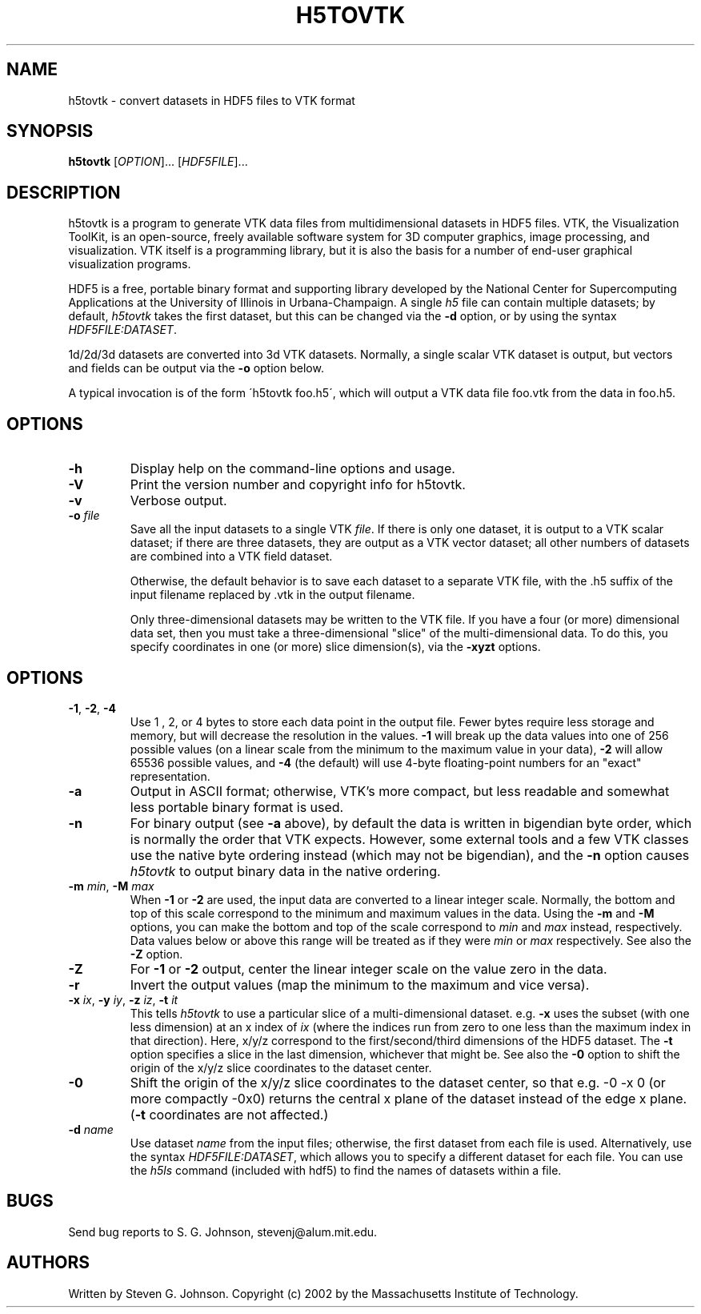 .\" Copyright (c) 2002 Massachusetts Institute of Technology
.\" 
.\" Permission is hereby granted, free of charge, to any person obtaining
.\" a copy of this software and associated documentation files (the
.\" "Software"), to deal in the Software without restriction, including
.\" without limitation the rights to use, copy, modify, merge, publish,
.\" distribute, sublicense, and/or sell copies of the Software, and to
.\" permit persons to whom the Software is furnished to do so, subject to
.\" the following conditions:
.\" 
.\" The above copyright notice and this permission notice shall be
.\" included in all copies or substantial portions of the Software.
.\" 
.\" THE SOFTWARE IS PROVIDED "AS IS", WITHOUT WARRANTY OF ANY KIND,
.\" EXPRESS OR IMPLIED, INCLUDING BUT NOT LIMITED TO THE WARRANTIES OF
.\" MERCHANTABILITY, FITNESS FOR A PARTICULAR PURPOSE AND NONINFRINGEMENT.
.\" IN NO EVENT SHALL THE AUTHORS OR COPYRIGHT HOLDERS BE LIABLE FOR ANY
.\" CLAIM, DAMAGES OR OTHER LIABILITY, WHETHER IN AN ACTION OF CONTRACT,
.\" TORT OR OTHERWISE, ARISING FROM, OUT OF OR IN CONNECTION WITH THE
.\" SOFTWARE OR THE USE OR OTHER DEALINGS IN THE SOFTWARE.
.\"
.TH H5TOVTK 1 "March 9, 2002" "h5utils" "h5utils"
.SH NAME
h5tovtk \- convert datasets in HDF5 files to VTK format
.SH SYNOPSIS
.B h5tovtk
[\fIOPTION\fR]... [\fIHDF5FILE\fR]...
.SH DESCRIPTION
.PP
." Add any additional description here
h5tovtk is a program to generate VTK data files from multidimensional
datasets in HDF5 files.  VTK, the Visualization ToolKit, is an
open-source, freely available software system for 3D computer
graphics, image processing, and visualization.  VTK itself is a
programming library, but it is also the basis for a number of end-user
graphical visualization programs.

HDF5 is a free, portable binary format and supporting library developed
by the National Center for Supercomputing Applications at the University
of Illinois in Urbana-Champaign.  A single
.I h5
file can contain multiple datasets; by default,
.I h5tovtk
takes the first dataset, but this can be changed via the
.B -d
option, or by using the syntax \fIHDF5FILE:DATASET\fR.

1d/2d/3d datasets are converted into 3d VTK \"structured points\"
datasets.  Normally, a single scalar VTK dataset is output, but
vectors and fields can be output via the
.B -o
option below.

A typical invocation is of the form
\'h5tovtk foo.h5\', which will output a VTK data file foo.vtk
from the data in foo.h5.
.SH OPTIONS
.TP
.B -h
Display help on the command-line options and usage.
.TP
.B -V
Print the version number and copyright info for h5tovtk.
.TP
.B -v
Verbose output.
.TP
\fB\-o\fR \fIfile\fR
Save all the input datasets to a single VTK \fIfile\fR.  If there is
only one dataset, it is output to a VTK scalar dataset; if there are
three datasets, they are output as a VTK vector dataset; all other
numbers of datasets are combined into a VTK field dataset.

Otherwise, the default behavior is to save each dataset to a separate
VTK file, with the .h5 suffix of the input filename replaced by .vtk
in the output filename.

Only three-dimensional datasets may be written to the VTK file.  If
you have a four (or more) dimensional data set, then you must take a
three-dimensional "slice" of the multi-dimensional data.  To do this,
you specify coordinates in one (or more) slice dimension(s), via the
.B -xyzt
options.
.SH OPTIONS
.TP
\fB\-1\fR, \fB\-2\fR, \fB\-4\fR
Use 1 , 2, or 4 bytes to store each data point in the
output file.  Fewer bytes require less storage and memory,
but will decrease the resolution in the values.
.B -1
will break up the data values into one of 256 possible values (on a
linear scale from the minimum to the maximum value in your data),
.B -2
will allow 65536 possible values, and
.B -4
(the default) will use 4-byte floating-point numbers for an "exact"
representation.
.TP
.B -a
Output in ASCII format; otherwise, VTK's more compact, but less
readable and somewhat less portable binary format is used.
.TP
.B -n
For binary output (see
.B -a
above), by default the data is written in bigendian byte order, which
is normally the order that VTK expects.  However, some external tools
and a few VTK classes use the native byte ordering instead (which may
not be bigendian), and the
.B -n
option causes
.I h5tovtk
to output binary data in the native ordering.
.TP
\fB\-m\fR \fImin\fR, \fB\-M\fR \fImax\fR
When
.B -1
or
.B -2
are used, the input data are converted to a linear integer scale.
Normally, the bottom and top of this scale correspond to the
minimum and maximum values in the data.  Using the
.B -m
and
.B -M
options, you
can make the bottom and top of the scale correspond to
.I min
and
.I max
instead, respectively.  Data values below or above this range will be
treated as if they were
.I min
or
.I max
respectively.  See also the
.B -Z
option.
.TP
.B -Z
For
.B -1
or
.B -2
output, center the linear integer scale on the value zero in the data.
.TP
.B -r
Invert the output values (map the minimum to the maximum and vice versa).
.TP
\fB\-x\fR \fIix\fR, \fB\-y\fR \fIiy\fR, \fB\-z\fR \fIiz\fR, \fB\-t\fR \fIit\fR
This tells
.I h5tovtk
to use a particular slice of a multi-dimensional dataset.  e.g.
.B -x
uses the subset (with one less dimension) at an x index of
.I ix
(where the indices run from zero to one less than the maximum index in
that direction).  Here, x/y/z correspond to the first/second/third
dimensions of the HDF5 dataset. The \fB\-t\fR option specifies a slice
in the last dimension, whichever that might be.  See also the
.B -0
option to shift the origin of the x/y/z slice coordinates to the
dataset center.
.TP
.B -0
Shift the origin of the x/y/z slice coordinates to the dataset center,
so that e.g. -0 -x 0 (or more compactly -0x0) returns the central x
plane of the dataset instead of the edge x plane.  (\fB\-t\fR
coordinates are not affected.)
.TP
\fB\-d\fR \fIname\fR
Use dataset
.I name
from the input files; otherwise, the first dataset from each file is used.
Alternatively, use the syntax \fIHDF5FILE:DATASET\fR, which allows you
to specify a different dataset for each file.
You can use the
.I h5ls
command (included with hdf5) to find the names of datasets within a file.
.SH BUGS
Send bug reports to S. G. Johnson, stevenj@alum.mit.edu.
.SH AUTHORS
Written by Steven G. Johnson.  Copyright (c) 2002 by the Massachusetts
Institute of Technology.
